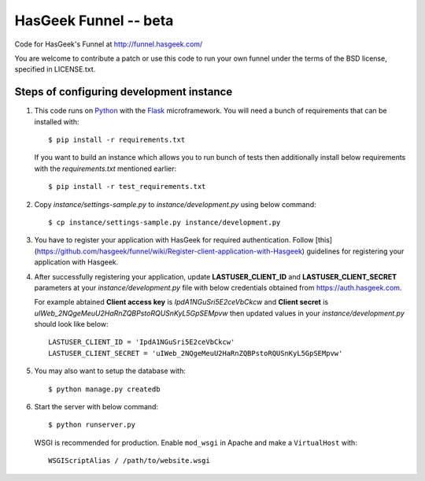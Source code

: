 HasGeek Funnel -- beta
======================

Code for HasGeek's Funnel at http://funnel.hasgeek.com/

You are welcome to contribute a patch or use this code to run your own funnel
under the terms of the BSD license, specified in LICENSE.txt.

Steps of configuring development instance
-----------------------------------------

1. This code runs on `Python`_ with the `Flask`_ microframework. You will need a
   bunch of requirements that can be installed with::

        $ pip install -r requirements.txt

   If you want to build an instance which allows you to run bunch of tests then
   additionally install below requirements with the `requirements.txt` mentioned
   earlier::

        $ pip install -r test_requirements.txt

2. Copy `instance/settings-sample.py` to `instance/development.py` using below
   command::

        $ cp instance/settings-sample.py instance/development.py

3. You have to register your application with HasGeek for required
   authentication. Follow
   [this](https://github.com/hasgeek/funnel/wiki/Register-client-application-with-Hasgeek)
   guidelines for registering your application with Hasgeek.

4. After successfully registering your application, update
   **LASTUSER_CLIENT_ID** and **LASTUSER_CLIENT_SECRET** parameters at your
   `instance/development.py` file with below credentials obtained from
   https://auth.hasgeek.com.
   
   For example abtained **Client access key** is 
   `IpdA1NGuSri5E2ceVbCkcw` and **Client secret** is
   `uIWeb_2NQgeMeuU2HaRnZQBPstoRQUSnKyL5GpSEMpvw` then updated values in
   your `instance/development.py` should look like below::

        LASTUSER_CLIENT_ID = 'IpdA1NGuSri5E2ceVbCkcw'
        LASTUSER_CLIENT_SECRET = 'uIWeb_2NQgeMeuU2HaRnZQBPstoRQUSnKyL5GpSEMpvw'

5. You may also want to setup the database with::

        $ python manage.py createdb

6. Start the server with below command::

        $ python runserver.py

   WSGI is recommended for production. Enable ``mod_wsgi`` in Apache and make
   a ``VirtualHost`` with::

        WSGIScriptAlias / /path/to/website.wsgi

.. _Python: http://python.org/
.. _Flask: http://flask.pocoo.org/
.. _lastuser: https://github.com/hasgeek/lastuser
